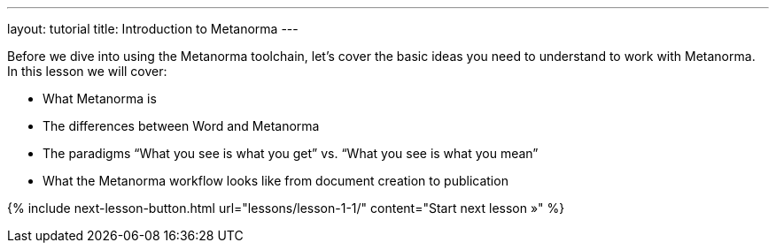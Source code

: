 ---
layout: tutorial
title: Introduction to Metanorma
---
[[learning-objectives-1]]

Before we dive into using the Metanorma toolchain, let’s cover the basic ideas you need to understand to work with Metanorma. In this lesson we will cover:

* What Metanorma is
* The differences between Word and Metanorma 
* The paradigms “What you see is what you get” vs. “What you see is what you mean”
* What the Metanorma workflow looks like from document creation to publication


{% include next-lesson-button.html url="lessons/lesson-1-1/" content="Start next lesson »" %}